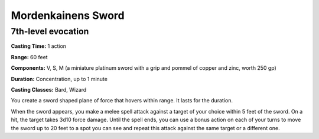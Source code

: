 
.. _srd:mordenkainens-sword:

Mordenkainens Sword
-------------------------------------------------------------

7th-level evocation
^^^^^^^^^^^^^^^^^^^

**Casting Time:** 1 action

**Range:** 60 feet

**Components:** V, S, M (a miniature platinum sword with a grip and
pommel of copper and zinc, worth 250 gp)

**Duration:** Concentration, up to 1 minute

**Casting Classes:** Bard, Wizard

You create a sword shaped plane of force that hovers within range. It
lasts for the duration.

When the sword appears, you make a melee spell attack against a target
of your choice within 5 feet of the sword. On a hit, the target takes
3d10 force damage. Until the spell ends, you can use a bonus action on
each of your turns to move the sword up to 20 feet to a spot you can see
and repeat this attack against the same target or a different one.
